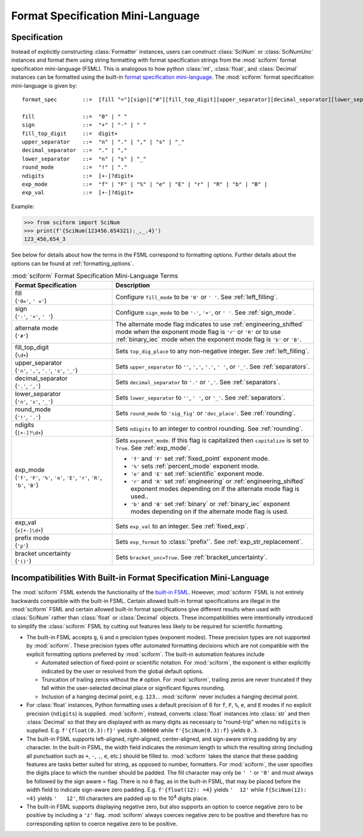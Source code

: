 .. _fsml:

Format Specification Mini-Language
##################################

.. module:: sciform
   :noindex:

Specification
=============

Instead of explicitly constructing :class:`Formatter` instances, users
can construct :class:`SciNum` or :class:`SciNumUnc` instances and format
them using string formatting with format specification strings from the
:mod:`sciform` format specification mini-language (FSML).
This is analogous to how python :class:`int`, :class:`float`, and
:class:`Decimal` instances can be formatted using the built-in
`format specification mini-language <https://docs.python.org/3/library/string.html#format-specification-mini-language>`_.
The :mod:`sciform` format specification mini-language is given by::

    format_spec        ::=  [fill "="][sign]["#"][fill_top_digit][upper_separator][decimal_separator][lower_separator][round_mode ndigits][exp_mode]["x" exp_val]["p"]["()"]

    fill               ::=  "0" | " "
    sign               ::=  "+" | "-" | " "
    fill_top_digit     ::=  digit+
    upper_separator    ::=  "n" | "." | "," | "s" | "_"
    decimal_separator  ::=  "." | ","
    lower_separator    ::=  "n" | "s" | "_"
    round_mode         ::=  "!" | "."
    ndigits            ::=  [+-]?digit+
    exp_mode           ::=  "f" | "F" | "%" | "e" | "E" | "r" | "R" | "b" | "B" |
    exp_val            ::=  [+-]?digit+

Example:

>>> from sciform import SciNum
>>> print(f'{SciNum(123456.654321):_,_.4}')
123_456,654_3

See below for details about how the terms in the FSML correspond to
formatting options.
Further details about the options can be found at
:ref:`formatting_options`.

.. list-table:: :mod:`sciform` Format Specification Mini-Language Terms
   :widths: 15 30
   :header-rows: 1

   * - Format Specification
     - Description
   * - | fill
       | (``'0='``, ``' ='``)
     - Configure ``fill_mode`` to be ``'0'`` or ``' '``. See
       :ref:`left_filling`.
   * - | sign
       | (``'-'``, ``'+'``, ``' '``)
     - Configure ``sign_mode`` to be ``'-'``, ``'+'``, or ``' '``. See
       :ref:`sign_mode`.
   * - | alternate mode
       | (``'#'``)
     - The alternate mode flag indicates to use
       :ref:`engineering_shifted` mode when the exponent mode flag is
       ``'r'`` or ``'R'`` or to use :ref:`binary_iec` mode when the
       exponent mode flag is ``'b'`` or ``'B'``.
   * - | fill_top_digit
       | (``\d+``)
     - Sets ``top_dig_place`` to any non-negative integer.
       See :ref:`left_filling`.
   * - | upper_separator
       | (``'n'``, ``','``, ``'.'``, ``'s'``, ``'_'``)
     - Sets ``upper_separator`` to ``''``, ``','``, ``'.'``, ``' '``,
       or ``'_'``. See :ref:`separators`.
   * - | decimal_separator
       | (``'.'``, ``','``)
     - Sets ``decimal_separator`` to ``'.'`` or ``','``.
       See :ref:`separators`.
   * - | lower_separator
       | (``'n'``, ``'s'``, ``'_'``)
     - Sets ``lower_separator`` to ``''``, ``' '``, or ``'_'``.
       See :ref:`separators`.
   * - | round_mode
       | (``'!'``, ``'.'``)
     - Sets ``round_mode`` to ``'sig_fig'`` or ``'dec_place'``.
       See :ref:`rounding`.
   * - | ndigits
       | (``[+-]?\d+``)
     - Sets ``ndigits`` to an integer to control rounding.
       See :ref:`rounding`.
   * - | exp_mode
       | (``'f'``, ``'F'``, ``'%'``, ``'e'``, ``'E'``, ``'r'``, ``'R'``,
         ``'b'``, ``'B'``)
     - Sets ``exponent_mode``.
       If this flag is capitalized then ``capitalize`` is set to
       ``True``.
       See :ref:`exp_mode`.

       * ``'f'`` and ``'F'`` set :ref:`fixed_point` exponent mode.
       * ``'%'`` sets :ref:`percent_mode` exponent mode.
       * ``'e'`` and ``'E'`` set :ref:`scientific` exponent mode.
       * ``'r'`` and ``'R'`` set :ref:`engineering` or
         :ref:`engineering_shifted` exponent modes depending on if the
         alternate mode flag is used..
       * ``'b'`` and ``'B'`` set :ref:`binary` or :ref:`binary_iec`
         exponent modes depending on if the alternate mode flag is used.
   * - | exp_val
       | (``x[+-]\d+``)
     - Sets ``exp_val`` to an integer.
       See :ref:`fixed_exp`.
   * - | prefix mode
       | (``'p'``)
     - Sets ``exp_format`` to :class:`'prefix'`.
       See :ref:`exp_str_replacement`.
   * - | bracket uncertainty
       | (``'()'``)
     - Sets ``bracket_unc=True``.
       See :ref:`bracket_uncertainty`.


Incompatibilities With Built-in Format Specification Mini-Language
==================================================================

The :mod:`sciform` FSML extends the functionality of the
`built-in FSML <https://docs.python.org/3/library/string.html#format-specification-mini-language>`_.
However, :mod:`sciform` FSML is not entirely backwards compatible with
the built-in FSML.
Certain allowed built-in format specifications are illegal in the
:mod:`sciform` FSML and certain allowed built-in format specifications
give different results when used with :class:`SciNum` rather than
:class:`float` or :class:`Decimal` objects.
These incompatibilities were intentionally introduced to simplify the
:class:`sciform` FSML by cutting out features less likely to be required
for scientific formatting.

* The built-in FSML accepts ``g``, ``G`` and ``n`` precision types
  (exponent modes).
  These precision types are not supported by :mod:`sciform`.
  These precision types offer automated formatting decisions which are
  not compatible with the explicit formatting options preferred by
  :mod:`sciform`. The built-in automation features include

  * Automated selection of fixed-point or scientific notation. For
    :mod:`sciform`, the exponent is either explicitly indicated by the
    user or resolved from the global default options.
  * Truncation of trailing zeros without the ``#`` option. For
    :mod:`sciform`, trailing zeros are never truncated if they fall
    within the user-selected decimal place or significant figures
    rounding.
  * Inclusion of a hanging decimal point, e.g. ``123.``.
    :mod:`sciform` never includes a hanging decimal point.

* For :class:`float` instances, Python formatting uses a default
  precision of 6 for ``f``, ``F``, ``%``, ``e``, and ``E`` modes if no
  explicit precision (``ndigits``) is supplied.
  :mod:`sciform`, instead, converts :class:`float` instances into
  :class:`str` and then :class:`Decimal` so that they are displayed with
  as many digits as necessary to "round-trip" when no ``ndigits`` is
  supplied.
  E.g. ``f'{float(0.3):f}'`` yields ``0.300000`` while
  ``f'{SciNum(0.3):f}`` yields ``0.3``.

* The built-in FSML supports left-aligned, right-aligned,
  center-aligned, and sign-aware string padding by any character.
  In the built-in FSML, the width field indicates the minimum length to
  which the resulting string (including all punctuation such as ``+``,
  ``-``, ``.``, ``e``, etc.) should be filled to.
  :mod:`sciform` takes the stance that these padding features are tasks
  better suited for string, as opposed to number, formatters.
  For :mod:`sciform`, the user specifies the digits place to which the
  number should be padded.
  The fill character may only be ``' '`` or ``'0'`` and must always be
  followed by the sign aware `=` flag.
  There is no ``0`` flag, as in the built-in FSML, that may be placed
  before the width field to indicate sign-aware zero padding.
  E.g. ``f'{float(12): =4}`` yields ``'  12'`` while
  ``f{SciNum(12): =4}`` yields ``'   12'``, fill characters are padded
  up to the 10\ :sup:`4` digits place.

* The built-in FSML supports displaying negative zero, but also supports
  an option to coerce negative zero to be positive by including a
  ``'z'`` flag.
  :mod:`sciform` always coerces negative zero to be positive and
  therefore has no corresponding option to coerce negative zero to be
  positive.
